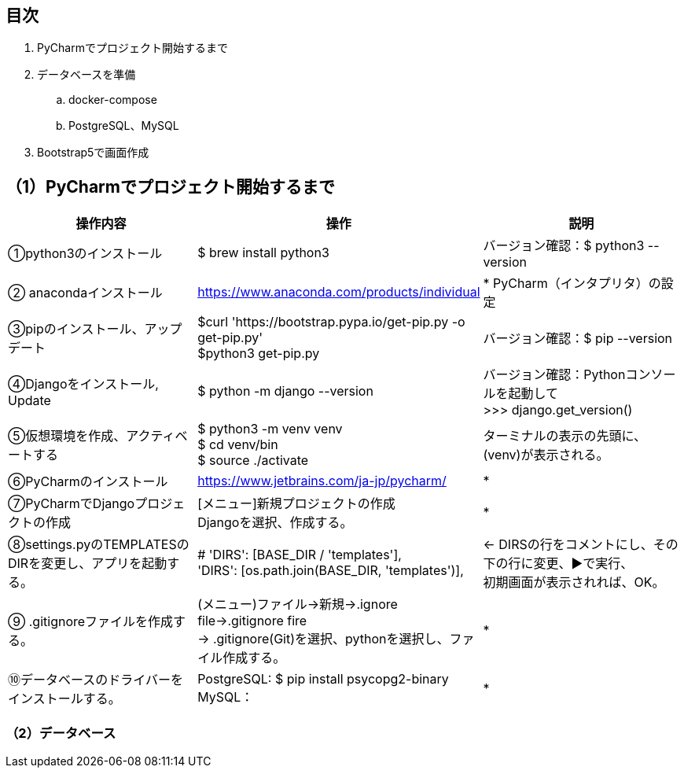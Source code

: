 == 目次
. PyCharmでプロジェクト開始するまで
. データベースを準備
.. docker-compose
.. PostgreSQL、MySQL
. Bootstrap5で画面作成

== （1）PyCharmでプロジェクト開始するまで
|===
|操作内容|操作 |説明

|①python3のインストール
|$ brew install python3
|バージョン確認：$ python3 --version

|② anacondaインストール
|https://www.anaconda.com/products/individual
|* PyCharm（インタプリタ）の設定

|③pipのインストール、アップデート
|$curl 'https://bootstrap.pypa.io/get-pip.py -o get-pip.py' +
 $python3 get-pip.py
|バージョン確認：$ pip --version

|④Djangoをインストール, Update
|$ python -m django --version
|バージョン確認：Pythonコンソールを起動して +
 >>> django.get_version()

|⑤仮想環境を作成、アクティベートする
|$ python3 -m venv venv +
 $ cd venv/bin +
 $ source ./activate
| ターミナルの表示の先頭に、(venv)が表示される。

|⑥PyCharmのインストール
|https://www.jetbrains.com/ja-jp/pycharm/
|*

|⑦PyCharmでDjangoプロジェクトの作成
|[メニュー]新規プロジェクトの作成 +
Djangoを選択、作成する。
|*

|⑧settings.pyのTEMPLATESのDIRを変更し、アプリを起動する。
|        # 'DIRS': [BASE_DIR / 'templates'], +
        'DIRS': [os.path.join(BASE_DIR, 'templates')],
|← DIRSの行をコメントにし、その下の行に変更、▶で実行、 +
   初期画面が表示されれば、OK。

|⑨ .gitignoreファイルを作成する。
|(メニュー)ファイル→新規→.ignore file→.gitignore fire +
 → .gitignore(Git)を選択、pythonを選択し、ファイル作成する。
|*

|⑩データベースのドライバーをインストールする。
|PostgreSQL: $ pip install psycopg2-binary +
 MySQL：
|*
|===
=== （2）データベース